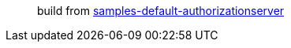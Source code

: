 > build from https://github.com/spring-projects/spring-authorization-server/blob/0.4.x/samples/default-authorizationserver/samples-default-authorizationserver.gradle[samples-default-authorizationserver]